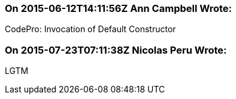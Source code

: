 === On 2015-06-12T14:11:56Z Ann Campbell Wrote:
CodePro: Invocation of Default Constructor

=== On 2015-07-23T07:11:38Z Nicolas Peru Wrote:
LGTM

